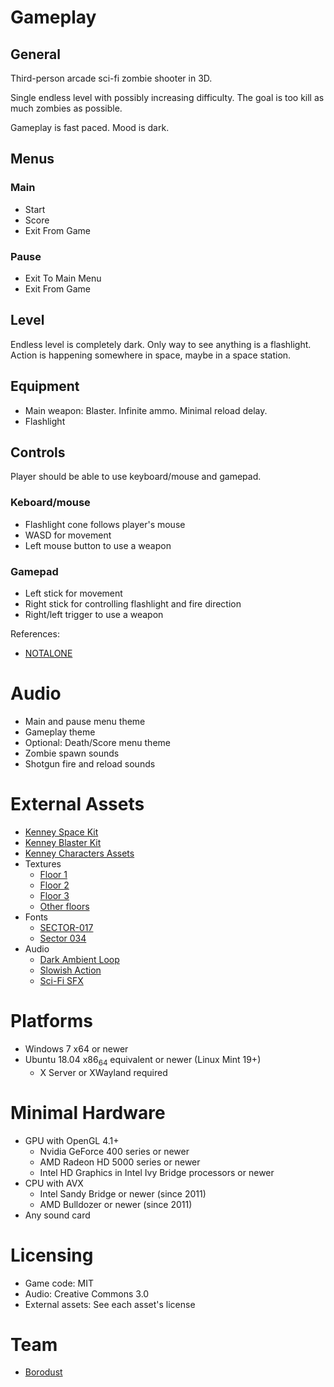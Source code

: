 * Gameplay

** General
Third-person arcade sci-fi zombie shooter in 3D.

Single endless level with possibly increasing difficulty. The goal is too kill
as much zombies as possible.

Gameplay is fast paced. Mood is dark.

** Menus

*** Main
- Start
- Score
- Exit From Game

*** Pause
- Exit To Main Menu
- Exit From Game

** Level
Endless level is completely dark. Only way to see anything is a flashlight.
Action is happening somewhere in space, maybe in a space station.

** Equipment
- Main weapon: Blaster. Infinite ammo. Minimal reload delay.
- Flashlight

** Controls
Player should be able to use keyboard/mouse and gamepad.

*** Keboard/mouse
- Flashlight cone follows player's mouse
- WASD for movement
- Left mouse button to use a weapon

*** Gamepad
- Left stick for movement
- Right stick for controlling flashlight and fire direction
- Right/left trigger to use a weapon

References:
- [[https://github.com/borodust/notalone][NOTALONE]]

* Audio
- Main and pause menu theme
- Gameplay theme
- Optional: Death/Score menu theme
- Zombie spawn sounds
- Shotgun fire and reload sounds

* External Assets
- [[https://kenney.nl/assets/space-kit][Kenney Space Kit]]
- [[https://kenney.nl/assets/blaster-kit][Kenney Blaster Kit]]
- [[https://kenney.itch.io/kenney-character-assets][Kenney Characters Assets]]
- Textures
  - [[https://3dtextures.me/2021/08/27/sci-fi-floor-003/][Floor 1]]
  - [[https://3dtextures.me/2021/06/26/metal-plate-048/][Floor 2]]
  - [[https://3dtextures.me/2020/09/30/sci-fi-floor-001/][Floor 3]]
  - [[https://3dtextures.me/category/floor/][Other floors]]
- Fonts
  - [[https://www.dafont.com/sector-017.font][SECTOR-017]]
  - [[https://fontstruct.com/fontstructions/show/310877/sector_034][Sector 034]]
- Audio
  - [[https://opengameart.org/content/dark-ambience-loop][Dark Ambient Loop]]
  - [[https://opengameart.org/content/dramatic-action][Slowish Action]]
  - [[https://kenney.nl/assets/sci-fi-sounds][Sci-Fi SFX]]

* Platforms
- Windows 7 x64 or newer
- Ubuntu 18.04 x86_64 equivalent or newer (Linux Mint 19+)
  - X Server or XWayland required

* Minimal Hardware
- GPU with OpenGL 4.1+
  - Nvidia GeForce 400 series or newer
  - AMD Radeon HD 5000 series or newer
  - Intel HD Graphics in Intel Ivy Bridge processors or newer
- CPU with AVX
  - Intel Sandy Bridge or newer (since 2011)
  - AMD Bulldozer or newer (since 2011)
- Any sound card

* Licensing
- Game code: MIT
- Audio: Creative Commons 3.0
- External assets: See each asset's license

* Team
- [[https://github.com/borodust][Borodust]]
